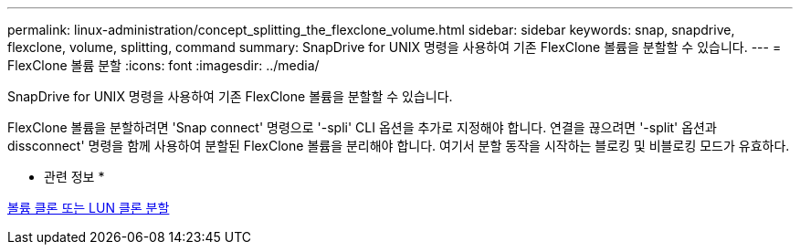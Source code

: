 ---
permalink: linux-administration/concept_splitting_the_flexclone_volume.html 
sidebar: sidebar 
keywords: snap, snapdrive, flexclone, volume, splitting, command 
summary: SnapDrive for UNIX 명령을 사용하여 기존 FlexClone 볼륨을 분할할 수 있습니다. 
---
= FlexClone 볼륨 분할
:icons: font
:imagesdir: ../media/


[role="lead"]
SnapDrive for UNIX 명령을 사용하여 기존 FlexClone 볼륨을 분할할 수 있습니다.

FlexClone 볼륨을 분할하려면 'Snap connect' 명령으로 '-spli' CLI 옵션을 추가로 지정해야 합니다. 연결을 끊으려면 '-split' 옵션과 dissconnect' 명령을 함께 사용하여 분할된 FlexClone 볼륨을 분리해야 합니다. 여기서 분할 동작을 시작하는 블로킹 및 비블로킹 모드가 유효하다.

* 관련 정보 *

xref:concept_splitting_the_volume_or_lun_clone_operations.adoc[볼륨 클론 또는 LUN 클론 분할]

